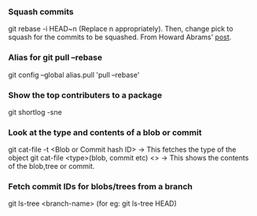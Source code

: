 
*** Squash commits
    git rebase -i HEAD~n  (Replace n appropriately). 
    Then, change pick to squash for the commits to be squashed.
    From Howard Abrams' [[http://howardism.org/Technical/Git/squashing-commits.html][post]].

*** Alias for git pull --rebase 
    git config --global alias.pull 'pull --rebase'

*** Show the top contributers to a package
    git shortlog -sne

*** Look at the type and contents of a blob or commit
    git cat-file -t <Blob or Commit  hash ID> -> This fetches the type of the object
    git cat-file <type>(blob, commit etc) <>  -> This shows the contents of the blob,tree or commit.
    
*** Fetch commit IDs for blobs/trees from a branch
    git ls-tree <branch-name> (for eg: git ls-tree HEAD)
